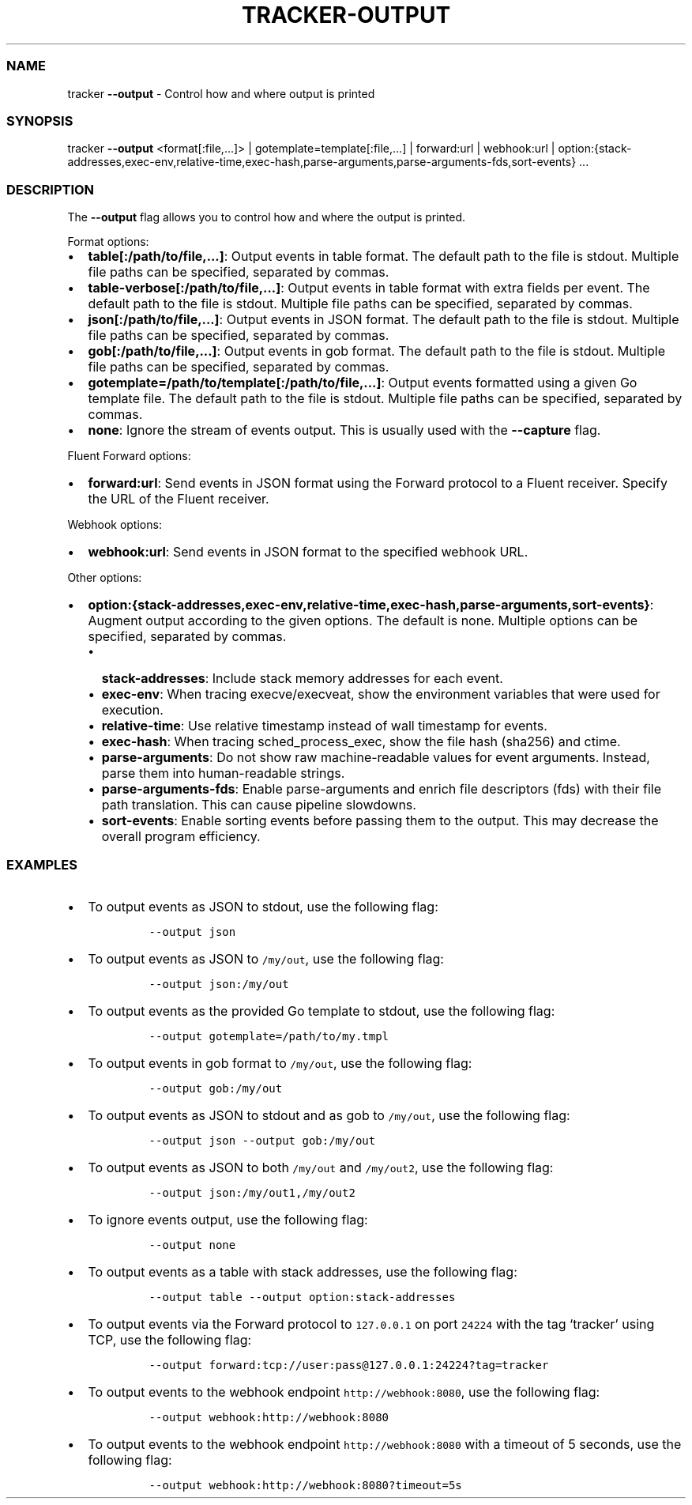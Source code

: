 .\" Automatically generated by Pandoc 3.1.2
.\"
.\" Define V font for inline verbatim, using C font in formats
.\" that render this, and otherwise B font.
.ie "\f[CB]x\f[]"x" \{\
. ftr V B
. ftr VI BI
. ftr VB B
. ftr VBI BI
.\}
.el \{\
. ftr V CR
. ftr VI CI
. ftr VB CB
. ftr VBI CBI
.\}
.TH "TRACKER-OUTPUT" "1" "2023/10" "" "Tracker Output Flag Manual"
.hy
.SS NAME
.PP
tracker \f[B]--output\f[R] - Control how and where output is printed
.SS SYNOPSIS
.PP
tracker \f[B]--output\f[R] <format[:file,\&...]> |
gotemplate=template[:file,\&...]
| forward:url | webhook:url |
option:{stack-addresses,exec-env,relative-time,exec-hash,parse-arguments,parse-arguments-fds,sort-events}
\&...
.SS DESCRIPTION
.PP
The \f[B]--output\f[R] flag allows you to control how and where the
output is printed.
.PP
Format options:
.IP \[bu] 2
\f[B]table[:/path/to/file,\&...]\f[R]: Output events in table format.
The default path to the file is stdout.
Multiple file paths can be specified, separated by commas.
.IP \[bu] 2
\f[B]table-verbose[:/path/to/file,\&...]\f[R]: Output events in table
format with extra fields per event.
The default path to the file is stdout.
Multiple file paths can be specified, separated by commas.
.IP \[bu] 2
\f[B]json[:/path/to/file,\&...]\f[R]: Output events in JSON format.
The default path to the file is stdout.
Multiple file paths can be specified, separated by commas.
.IP \[bu] 2
\f[B]gob[:/path/to/file,\&...]\f[R]: Output events in gob format.
The default path to the file is stdout.
Multiple file paths can be specified, separated by commas.
.IP \[bu] 2
\f[B]gotemplate=/path/to/template[:/path/to/file,\&...]\f[R]: Output
events formatted using a given Go template file.
The default path to the file is stdout.
Multiple file paths can be specified, separated by commas.
.IP \[bu] 2
\f[B]none\f[R]: Ignore the stream of events output.
This is usually used with the \f[B]--capture\f[R] flag.
.PP
Fluent Forward options:
.IP \[bu] 2
\f[B]forward:url\f[R]: Send events in JSON format using the Forward
protocol to a Fluent receiver.
Specify the URL of the Fluent receiver.
.PP
Webhook options:
.IP \[bu] 2
\f[B]webhook:url\f[R]: Send events in JSON format to the specified
webhook URL.
.PP
Other options:
.IP \[bu] 2
\f[B]option:{stack-addresses,exec-env,relative-time,exec-hash,parse-arguments,sort-events}\f[R]:
Augment output according to the given options.
The default is none.
Multiple options can be specified, separated by commas.
.RS 2
.IP \[bu] 2
\f[B]stack-addresses\f[R]: Include stack memory addresses for each
event.
.IP \[bu] 2
\f[B]exec-env\f[R]: When tracing execve/execveat, show the environment
variables that were used for execution.
.IP \[bu] 2
\f[B]relative-time\f[R]: Use relative timestamp instead of wall
timestamp for events.
.IP \[bu] 2
\f[B]exec-hash\f[R]: When tracing sched_process_exec, show the file hash
(sha256) and ctime.
.IP \[bu] 2
\f[B]parse-arguments\f[R]: Do not show raw machine-readable values for
event arguments.
Instead, parse them into human-readable strings.
.IP \[bu] 2
\f[B]parse-arguments-fds\f[R]: Enable parse-arguments and enrich file
descriptors (fds) with their file path translation.
This can cause pipeline slowdowns.
.IP \[bu] 2
\f[B]sort-events\f[R]: Enable sorting events before passing them to the
output.
This may decrease the overall program efficiency.
.RE
.SS EXAMPLES
.IP \[bu] 2
To output events as JSON to stdout, use the following flag:
.RS 2
.IP
.nf
\f[C]
--output json
\f[R]
.fi
.RE
.IP \[bu] 2
To output events as JSON to \f[V]/my/out\f[R], use the following flag:
.RS 2
.IP
.nf
\f[C]
--output json:/my/out
\f[R]
.fi
.RE
.IP \[bu] 2
To output events as the provided Go template to stdout, use the
following flag:
.RS 2
.IP
.nf
\f[C]
--output gotemplate=/path/to/my.tmpl
\f[R]
.fi
.RE
.IP \[bu] 2
To output events in gob format to \f[V]/my/out\f[R], use the following
flag:
.RS 2
.IP
.nf
\f[C]
--output gob:/my/out
\f[R]
.fi
.RE
.IP \[bu] 2
To output events as JSON to stdout and as gob to \f[V]/my/out\f[R], use
the following flag:
.RS 2
.IP
.nf
\f[C]
--output json --output gob:/my/out
\f[R]
.fi
.RE
.IP \[bu] 2
To output events as JSON to both \f[V]/my/out\f[R] and
\f[V]/my/out2\f[R], use the following flag:
.RS 2
.IP
.nf
\f[C]
--output json:/my/out1,/my/out2
\f[R]
.fi
.RE
.IP \[bu] 2
To ignore events output, use the following flag:
.RS 2
.IP
.nf
\f[C]
--output none
\f[R]
.fi
.RE
.IP \[bu] 2
To output events as a table with stack addresses, use the following
flag:
.RS 2
.IP
.nf
\f[C]
--output table --output option:stack-addresses
\f[R]
.fi
.RE
.IP \[bu] 2
To output events via the Forward protocol to \f[V]127.0.0.1\f[R] on port
\f[V]24224\f[R] with the tag `tracker' using TCP, use the following
flag:
.RS 2
.IP
.nf
\f[C]
--output forward:tcp://user:pass\[at]127.0.0.1:24224?tag=tracker
\f[R]
.fi
.RE
.IP \[bu] 2
To output events to the webhook endpoint \f[V]http://webhook:8080\f[R],
use the following flag:
.RS 2
.IP
.nf
\f[C]
--output webhook:http://webhook:8080
\f[R]
.fi
.RE
.IP \[bu] 2
To output events to the webhook endpoint \f[V]http://webhook:8080\f[R]
with a timeout of 5 seconds, use the following flag:
.RS 2
.IP
.nf
\f[C]
--output webhook:http://webhook:8080?timeout=5s
\f[R]
.fi
.RE
